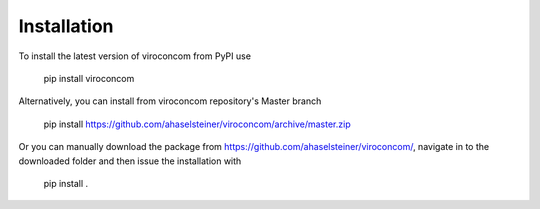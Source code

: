 ************
Installation
************

To install the latest version of viroconcom from PyPI use

    pip install viroconcom

Alternatively, you can install from viroconcom repository's Master branch

    pip install https://github.com/ahaselsteiner/viroconcom/archive/master.zip


Or you can manually download the package from https://github.com/ahaselsteiner/viroconcom/, navigate in to the downloaded folder and then issue the installation with

    pip install .
